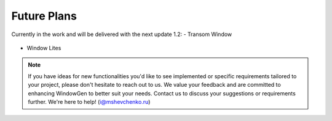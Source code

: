 Future Plans
============

Currently in the work and will be delivered with the next update 1.2:
- Transom Window

    .. image:: images/05_future_plans_transom.png
        :alt: Transom Window
        :width: 283
        :height: 244
        :align: center

- Window Lites

    .. image:: images/05_future_plans_lites.png
        :alt: Lites
        :width: 283
        :height: 283
        :align: center


.. note::
    If you have ideas for new functionalities you'd like to see implemented or specific requirements tailored to your project, please don't hesitate to reach out to us. We value your feedback and are committed to enhancing WindowGen to better suit your needs. Contact us to discuss your suggestions or requirements further. We're here to help! (i@mshevchenko.ru)

